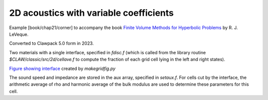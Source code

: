 .. _fvmbook_chap21_corner:

2D acoustics with variable coefficients
--------------------------------------------------


Example [book/chap21/corner] to accompany the book 
`Finite Volume Methods for Hyperbolic Problems <http://www.clawpack.org/book.html>`_
by R. J. LeVeque.

Converted to Clawpack 5.0 form in 2023.
        
Two materials with a single interface, specified in `fdisc.f`
(which is called from the library routine `$CLAW/classic/src/2d/cellave.f`
to compute the fraction of each grid cell lying in the left and right states).

`Figure showing interface <interface.png>`__ created by `makegridfig.py` 

The sound speed and impedance are stored in the aux array, specified in
`setaux.f`.
For cells cut by the interface, the arithmetic average of rho and harmonic
average of the bulk modulus are used to determine these parameters for this
cell.
